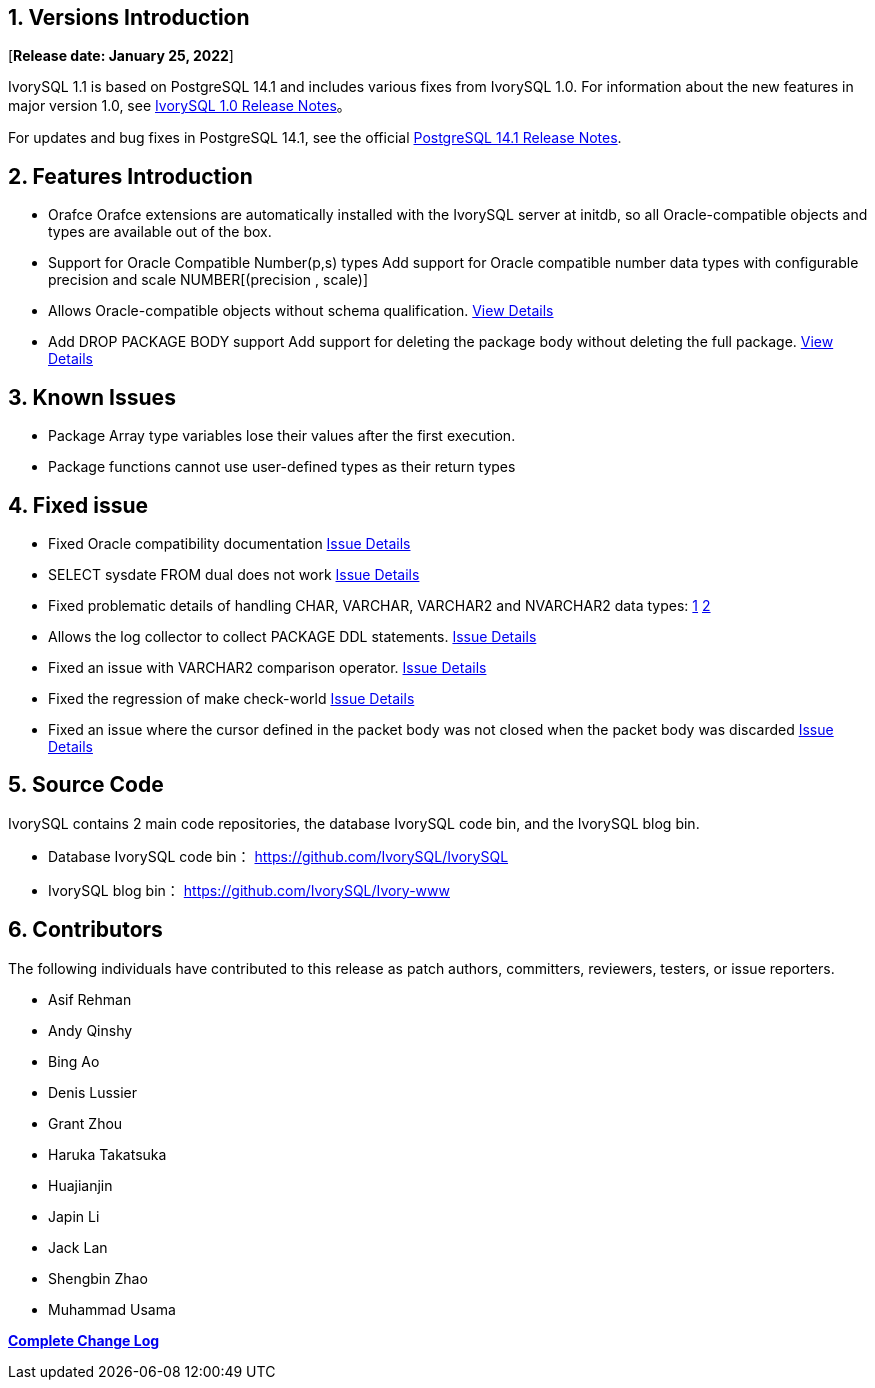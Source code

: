 
:sectnums:
:sectnumlevels: 5


== Versions Introduction

[**Release date: January 25, 2022**]

IvorySQL 1.1 is based on PostgreSQL 14.1 and includes various fixes from IvorySQL 1.0. For information about the new features in major version 1.0, see https://www.ivorysql.org/zh-CN/ivorysql-v1-0-release-page[IvorySQL 1.0 Release Notes]。

For updates and bug fixes in PostgreSQL 14.1, see the official https://www.postgresql.org/docs/release/14.1/[PostgreSQL 14.1 Release Notes].

== Features Introduction

- Orafce Orafce extensions are automatically installed with the IvorySQL server at initdb, so all Oracle-compatible objects and types are available out of the box.

- Support for Oracle Compatible Number(p,s) types Add support for Oracle compatible number data types with configurable precision and scale NUMBER[(precision , scale)]

- Allows Oracle-compatible objects without schema qualification. https://github.com/IvorySQL/IvorySQL/issues/30[View Details]

- Add DROP PACKAGE BODY support Add support for deleting the package body without deleting the full package. https://github.com/IvorySQL/IvorySQL/issues/29[View Details]

== Known Issues

* Package Array type variables lose their values after the first execution.
* Package functions cannot use user-defined types as their return types

== Fixed issue

- Fixed Oracle compatibility documentation https://github.com/IvorySQL/IvorySQL/issues/23[Issue Details]
- SELECT sysdate FROM dual does not work https://github.com/IvorySQL/IvorySQL/issues/23[Issue Details]
- Fixed problematic details of handling CHAR, VARCHAR, VARCHAR2 and NVARCHAR2 data types: https://github.com/IvorySQL/IvorySQL/issues/33[1] https://github.com/IvorySQL/IvorySQL/issues/46[2]
- Allows the log collector to collect PACKAGE DDL statements. https://github.com/IvorySQL/IvorySQL/issues/23[Issue Details]
- Fixed an issue with VARCHAR2 comparison operator. https://github.com/IvorySQL/IvorySQL/issues/23[Issue Details]
- Fixed the regression of make check-world https://github.com/IvorySQL/IvorySQL/issues/23[Issue Details]
- Fixed an issue where the cursor defined in the packet body was not closed when the packet body was discarded https://github.com/IvorySQL/IvorySQL/issues/23[Issue Details]

== Source Code

IvorySQL contains 2 main code repositories, the database IvorySQL code bin, and the IvorySQL blog bin.

* Database IvorySQL code bin： https://github.com/IvorySQL/IvorySQL[https://github.com/IvorySQL/IvorySQL]
* IvorySQL blog bin： https://github.com/IvorySQL/Ivory-www[https://github.com/IvorySQL/Ivory-www]

== Contributors

The following individuals have contributed to this release as patch authors, committers, reviewers, testers, or issue reporters.

- Asif Rehman
- Andy Qinshy
- Bing Ao
- Denis Lussier
- Grant Zhou
- Haruka Takatsuka
- Huajianjin
- Japin Li
- Jack Lan
- Shengbin Zhao
- Muhammad Usama

**https://github.com/IvorySQL/IvorySQL/commits/Ivory_REL_1_1[Complete Change Log]**
